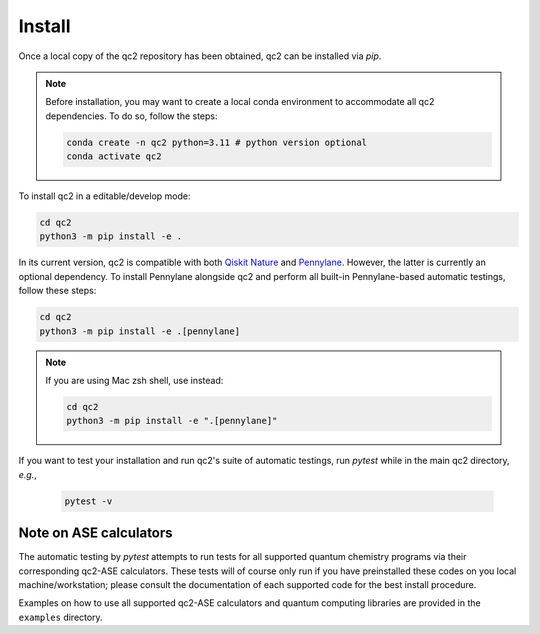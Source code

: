 Install
=======

Once a local copy of the qc2 repository has been obtained, qc2 can be installed via `pip`.

.. note::

    Before installation, you may want to create a local conda environment to accommodate all qc2 dependencies. To do so,
    follow the steps:

    .. code-block:: console

        conda create -n qc2 python=3.11 # python version optional
        conda activate qc2

To install qc2 in a editable/develop mode:

.. code-block:: console

    cd qc2
    python3 -m pip install -e .

In its current version, qc2 is compatible with
both `Qiskit Nature <https://qiskit.org/ecosystem/nature/>`_ and `Pennylane <https://pennylane.ai/>`_.
However, the latter is currently an optional dependency. To install Pennylane alongside qc2
and perform all built-in Pennylane-based automatic testings,
follow these steps:

.. code-block:: console

    cd qc2
    python3 -m pip install -e .[pennylane]


.. note::

    If you are using Mac zsh shell, use instead:

    .. code-block:: console

        cd qc2
        python3 -m pip install -e ".[pennylane]"


If you want to test your installation and run qc2's suite of automatic testings,
run `pytest` while in the main qc2 directory, *e.g.*,

    .. code-block:: console

        pytest -v


Note on ASE calculators
-----------------------

The automatic testing by `pytest` attempts to run tests for all supported quantum chemistry programs via
their corresponding qc2-ASE calculators. These tests will of course only run if you have preinstalled these codes on
you local machine/workstation; please
consult the documentation of each supported code for the best install procedure.

Examples on how to use all supported qc2-ASE calculators and quantum computing libraries are provided
in the ``examples`` directory.
